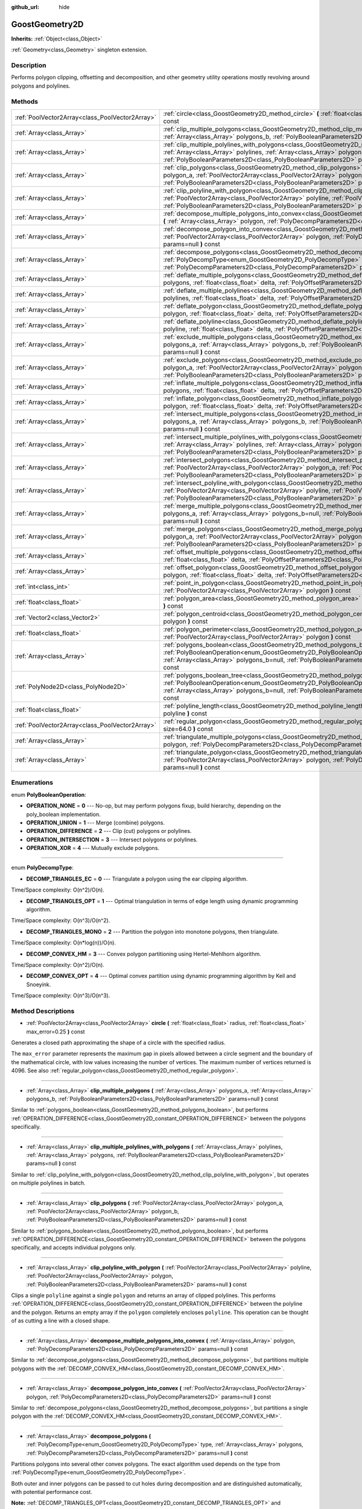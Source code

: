 :github_url: hide

.. Generated automatically by doc/tools/makerst.py in Godot's source tree.
.. DO NOT EDIT THIS FILE, but the GoostGeometry2D.xml source instead.
.. The source is found in doc/classes or modules/<name>/doc_classes.

.. _class_GoostGeometry2D:

GoostGeometry2D
===============

**Inherits:** :ref:`Object<class_Object>`

:ref:`Geometry<class_Geometry>` singleton extension.

Description
-----------

Performs polygon clipping, offsetting and decomposition, and other geometry utility operations mostly revolving around polygons and polylines.

Methods
-------

+-------------------------------------------------+-------------------------------------------------------------------------------------------------------------------------------------------------------------------------------------------------------------------------------------------------------------------------------------------------------------------------------------------------+
| :ref:`PoolVector2Array<class_PoolVector2Array>` | :ref:`circle<class_GoostGeometry2D_method_circle>` **(** :ref:`float<class_float>` radius, :ref:`float<class_float>` max_error=0.25 **)** const                                                                                                                                                                                                 |
+-------------------------------------------------+-------------------------------------------------------------------------------------------------------------------------------------------------------------------------------------------------------------------------------------------------------------------------------------------------------------------------------------------------+
| :ref:`Array<class_Array>`                       | :ref:`clip_multiple_polygons<class_GoostGeometry2D_method_clip_multiple_polygons>` **(** :ref:`Array<class_Array>` polygons_a, :ref:`Array<class_Array>` polygons_b, :ref:`PolyBooleanParameters2D<class_PolyBooleanParameters2D>` params=null **)** const                                                                                      |
+-------------------------------------------------+-------------------------------------------------------------------------------------------------------------------------------------------------------------------------------------------------------------------------------------------------------------------------------------------------------------------------------------------------+
| :ref:`Array<class_Array>`                       | :ref:`clip_multiple_polylines_with_polygons<class_GoostGeometry2D_method_clip_multiple_polylines_with_polygons>` **(** :ref:`Array<class_Array>` polylines, :ref:`Array<class_Array>` polygons, :ref:`PolyBooleanParameters2D<class_PolyBooleanParameters2D>` params=null **)** const                                                           |
+-------------------------------------------------+-------------------------------------------------------------------------------------------------------------------------------------------------------------------------------------------------------------------------------------------------------------------------------------------------------------------------------------------------+
| :ref:`Array<class_Array>`                       | :ref:`clip_polygons<class_GoostGeometry2D_method_clip_polygons>` **(** :ref:`PoolVector2Array<class_PoolVector2Array>` polygon_a, :ref:`PoolVector2Array<class_PoolVector2Array>` polygon_b, :ref:`PolyBooleanParameters2D<class_PolyBooleanParameters2D>` params=null **)** const                                                              |
+-------------------------------------------------+-------------------------------------------------------------------------------------------------------------------------------------------------------------------------------------------------------------------------------------------------------------------------------------------------------------------------------------------------+
| :ref:`Array<class_Array>`                       | :ref:`clip_polyline_with_polygon<class_GoostGeometry2D_method_clip_polyline_with_polygon>` **(** :ref:`PoolVector2Array<class_PoolVector2Array>` polyline, :ref:`PoolVector2Array<class_PoolVector2Array>` polygon, :ref:`PolyBooleanParameters2D<class_PolyBooleanParameters2D>` params=null **)** const                                       |
+-------------------------------------------------+-------------------------------------------------------------------------------------------------------------------------------------------------------------------------------------------------------------------------------------------------------------------------------------------------------------------------------------------------+
| :ref:`Array<class_Array>`                       | :ref:`decompose_multiple_polygons_into_convex<class_GoostGeometry2D_method_decompose_multiple_polygons_into_convex>` **(** :ref:`Array<class_Array>` polygon, :ref:`PolyDecompParameters2D<class_PolyDecompParameters2D>` params=null **)** const                                                                                               |
+-------------------------------------------------+-------------------------------------------------------------------------------------------------------------------------------------------------------------------------------------------------------------------------------------------------------------------------------------------------------------------------------------------------+
| :ref:`Array<class_Array>`                       | :ref:`decompose_polygon_into_convex<class_GoostGeometry2D_method_decompose_polygon_into_convex>` **(** :ref:`PoolVector2Array<class_PoolVector2Array>` polygon, :ref:`PolyDecompParameters2D<class_PolyDecompParameters2D>` params=null **)** const                                                                                             |
+-------------------------------------------------+-------------------------------------------------------------------------------------------------------------------------------------------------------------------------------------------------------------------------------------------------------------------------------------------------------------------------------------------------+
| :ref:`Array<class_Array>`                       | :ref:`decompose_polygons<class_GoostGeometry2D_method_decompose_polygons>` **(** :ref:`PolyDecompType<enum_GoostGeometry2D_PolyDecompType>` type, :ref:`Array<class_Array>` polygons, :ref:`PolyDecompParameters2D<class_PolyDecompParameters2D>` params=null **)** const                                                                       |
+-------------------------------------------------+-------------------------------------------------------------------------------------------------------------------------------------------------------------------------------------------------------------------------------------------------------------------------------------------------------------------------------------------------+
| :ref:`Array<class_Array>`                       | :ref:`deflate_multiple_polygons<class_GoostGeometry2D_method_deflate_multiple_polygons>` **(** :ref:`Array<class_Array>` polygons, :ref:`float<class_float>` delta, :ref:`PolyOffsetParameters2D<class_PolyOffsetParameters2D>` params=null **)** const                                                                                         |
+-------------------------------------------------+-------------------------------------------------------------------------------------------------------------------------------------------------------------------------------------------------------------------------------------------------------------------------------------------------------------------------------------------------+
| :ref:`Array<class_Array>`                       | :ref:`deflate_multiple_polylines<class_GoostGeometry2D_method_deflate_multiple_polylines>` **(** :ref:`Array<class_Array>` polylines, :ref:`float<class_float>` delta, :ref:`PolyOffsetParameters2D<class_PolyOffsetParameters2D>` params=null **)** const                                                                                      |
+-------------------------------------------------+-------------------------------------------------------------------------------------------------------------------------------------------------------------------------------------------------------------------------------------------------------------------------------------------------------------------------------------------------+
| :ref:`Array<class_Array>`                       | :ref:`deflate_polygon<class_GoostGeometry2D_method_deflate_polygon>` **(** :ref:`PoolVector2Array<class_PoolVector2Array>` polygon, :ref:`float<class_float>` delta, :ref:`PolyOffsetParameters2D<class_PolyOffsetParameters2D>` params=null **)** const                                                                                        |
+-------------------------------------------------+-------------------------------------------------------------------------------------------------------------------------------------------------------------------------------------------------------------------------------------------------------------------------------------------------------------------------------------------------+
| :ref:`Array<class_Array>`                       | :ref:`deflate_polyline<class_GoostGeometry2D_method_deflate_polyline>` **(** :ref:`PoolVector2Array<class_PoolVector2Array>` polyline, :ref:`float<class_float>` delta, :ref:`PolyOffsetParameters2D<class_PolyOffsetParameters2D>` params=null **)** const                                                                                     |
+-------------------------------------------------+-------------------------------------------------------------------------------------------------------------------------------------------------------------------------------------------------------------------------------------------------------------------------------------------------------------------------------------------------+
| :ref:`Array<class_Array>`                       | :ref:`exclude_multiple_polygons<class_GoostGeometry2D_method_exclude_multiple_polygons>` **(** :ref:`Array<class_Array>` polygons_a, :ref:`Array<class_Array>` polygons_b, :ref:`PolyBooleanParameters2D<class_PolyBooleanParameters2D>` params=null **)** const                                                                                |
+-------------------------------------------------+-------------------------------------------------------------------------------------------------------------------------------------------------------------------------------------------------------------------------------------------------------------------------------------------------------------------------------------------------+
| :ref:`Array<class_Array>`                       | :ref:`exclude_polygons<class_GoostGeometry2D_method_exclude_polygons>` **(** :ref:`PoolVector2Array<class_PoolVector2Array>` polygon_a, :ref:`PoolVector2Array<class_PoolVector2Array>` polygon_b, :ref:`PolyBooleanParameters2D<class_PolyBooleanParameters2D>` params=null **)** const                                                        |
+-------------------------------------------------+-------------------------------------------------------------------------------------------------------------------------------------------------------------------------------------------------------------------------------------------------------------------------------------------------------------------------------------------------+
| :ref:`Array<class_Array>`                       | :ref:`inflate_multiple_polygons<class_GoostGeometry2D_method_inflate_multiple_polygons>` **(** :ref:`Array<class_Array>` polygons, :ref:`float<class_float>` delta, :ref:`PolyOffsetParameters2D<class_PolyOffsetParameters2D>` params=null **)** const                                                                                         |
+-------------------------------------------------+-------------------------------------------------------------------------------------------------------------------------------------------------------------------------------------------------------------------------------------------------------------------------------------------------------------------------------------------------+
| :ref:`Array<class_Array>`                       | :ref:`inflate_polygon<class_GoostGeometry2D_method_inflate_polygon>` **(** :ref:`PoolVector2Array<class_PoolVector2Array>` polygon, :ref:`float<class_float>` delta, :ref:`PolyOffsetParameters2D<class_PolyOffsetParameters2D>` params=null **)** const                                                                                        |
+-------------------------------------------------+-------------------------------------------------------------------------------------------------------------------------------------------------------------------------------------------------------------------------------------------------------------------------------------------------------------------------------------------------+
| :ref:`Array<class_Array>`                       | :ref:`intersect_multiple_polygons<class_GoostGeometry2D_method_intersect_multiple_polygons>` **(** :ref:`Array<class_Array>` polygons_a, :ref:`Array<class_Array>` polygons_b, :ref:`PolyBooleanParameters2D<class_PolyBooleanParameters2D>` params=null **)** const                                                                            |
+-------------------------------------------------+-------------------------------------------------------------------------------------------------------------------------------------------------------------------------------------------------------------------------------------------------------------------------------------------------------------------------------------------------+
| :ref:`Array<class_Array>`                       | :ref:`intersect_multiple_polylines_with_polygons<class_GoostGeometry2D_method_intersect_multiple_polylines_with_polygons>` **(** :ref:`Array<class_Array>` polylines, :ref:`Array<class_Array>` polygons, :ref:`PolyBooleanParameters2D<class_PolyBooleanParameters2D>` params=null **)** const                                                 |
+-------------------------------------------------+-------------------------------------------------------------------------------------------------------------------------------------------------------------------------------------------------------------------------------------------------------------------------------------------------------------------------------------------------+
| :ref:`Array<class_Array>`                       | :ref:`intersect_polygons<class_GoostGeometry2D_method_intersect_polygons>` **(** :ref:`PoolVector2Array<class_PoolVector2Array>` polygon_a, :ref:`PoolVector2Array<class_PoolVector2Array>` polygon_b, :ref:`PolyBooleanParameters2D<class_PolyBooleanParameters2D>` params=null **)** const                                                    |
+-------------------------------------------------+-------------------------------------------------------------------------------------------------------------------------------------------------------------------------------------------------------------------------------------------------------------------------------------------------------------------------------------------------+
| :ref:`Array<class_Array>`                       | :ref:`intersect_polyline_with_polygon<class_GoostGeometry2D_method_intersect_polyline_with_polygon>` **(** :ref:`PoolVector2Array<class_PoolVector2Array>` polyline, :ref:`PoolVector2Array<class_PoolVector2Array>` polygon, :ref:`PolyBooleanParameters2D<class_PolyBooleanParameters2D>` params=null **)** const                             |
+-------------------------------------------------+-------------------------------------------------------------------------------------------------------------------------------------------------------------------------------------------------------------------------------------------------------------------------------------------------------------------------------------------------+
| :ref:`Array<class_Array>`                       | :ref:`merge_multiple_polygons<class_GoostGeometry2D_method_merge_multiple_polygons>` **(** :ref:`Array<class_Array>` polygons_a, :ref:`Array<class_Array>` polygons_b=null, :ref:`PolyBooleanParameters2D<class_PolyBooleanParameters2D>` params=null **)** const                                                                               |
+-------------------------------------------------+-------------------------------------------------------------------------------------------------------------------------------------------------------------------------------------------------------------------------------------------------------------------------------------------------------------------------------------------------+
| :ref:`Array<class_Array>`                       | :ref:`merge_polygons<class_GoostGeometry2D_method_merge_polygons>` **(** :ref:`PoolVector2Array<class_PoolVector2Array>` polygon_a, :ref:`PoolVector2Array<class_PoolVector2Array>` polygon_b, :ref:`PolyBooleanParameters2D<class_PolyBooleanParameters2D>` params=null **)** const                                                            |
+-------------------------------------------------+-------------------------------------------------------------------------------------------------------------------------------------------------------------------------------------------------------------------------------------------------------------------------------------------------------------------------------------------------+
| :ref:`Array<class_Array>`                       | :ref:`offset_multiple_polygons<class_GoostGeometry2D_method_offset_multiple_polygons>` **(** :ref:`Array<class_Array>` polygons, :ref:`float<class_float>` delta, :ref:`PolyOffsetParameters2D<class_PolyOffsetParameters2D>` params=null **)** const                                                                                           |
+-------------------------------------------------+-------------------------------------------------------------------------------------------------------------------------------------------------------------------------------------------------------------------------------------------------------------------------------------------------------------------------------------------------+
| :ref:`Array<class_Array>`                       | :ref:`offset_polygon<class_GoostGeometry2D_method_offset_polygon>` **(** :ref:`PoolVector2Array<class_PoolVector2Array>` polygon, :ref:`float<class_float>` delta, :ref:`PolyOffsetParameters2D<class_PolyOffsetParameters2D>` params=null **)** const                                                                                          |
+-------------------------------------------------+-------------------------------------------------------------------------------------------------------------------------------------------------------------------------------------------------------------------------------------------------------------------------------------------------------------------------------------------------+
| :ref:`int<class_int>`                           | :ref:`point_in_polygon<class_GoostGeometry2D_method_point_in_polygon>` **(** :ref:`Vector2<class_Vector2>` point, :ref:`PoolVector2Array<class_PoolVector2Array>` polygon **)** const                                                                                                                                                           |
+-------------------------------------------------+-------------------------------------------------------------------------------------------------------------------------------------------------------------------------------------------------------------------------------------------------------------------------------------------------------------------------------------------------+
| :ref:`float<class_float>`                       | :ref:`polygon_area<class_GoostGeometry2D_method_polygon_area>` **(** :ref:`PoolVector2Array<class_PoolVector2Array>` polygon **)** const                                                                                                                                                                                                        |
+-------------------------------------------------+-------------------------------------------------------------------------------------------------------------------------------------------------------------------------------------------------------------------------------------------------------------------------------------------------------------------------------------------------+
| :ref:`Vector2<class_Vector2>`                   | :ref:`polygon_centroid<class_GoostGeometry2D_method_polygon_centroid>` **(** :ref:`PoolVector2Array<class_PoolVector2Array>` polygon **)** const                                                                                                                                                                                                |
+-------------------------------------------------+-------------------------------------------------------------------------------------------------------------------------------------------------------------------------------------------------------------------------------------------------------------------------------------------------------------------------------------------------+
| :ref:`float<class_float>`                       | :ref:`polygon_perimeter<class_GoostGeometry2D_method_polygon_perimeter>` **(** :ref:`PoolVector2Array<class_PoolVector2Array>` polygon **)** const                                                                                                                                                                                              |
+-------------------------------------------------+-------------------------------------------------------------------------------------------------------------------------------------------------------------------------------------------------------------------------------------------------------------------------------------------------------------------------------------------------+
| :ref:`Array<class_Array>`                       | :ref:`polygons_boolean<class_GoostGeometry2D_method_polygons_boolean>` **(** :ref:`PolyBooleanOperation<enum_GoostGeometry2D_PolyBooleanOperation>` operation, :ref:`Array<class_Array>` polygons_a, :ref:`Array<class_Array>` polygons_b=null, :ref:`PolyBooleanParameters2D<class_PolyBooleanParameters2D>` params=null **)** const           |
+-------------------------------------------------+-------------------------------------------------------------------------------------------------------------------------------------------------------------------------------------------------------------------------------------------------------------------------------------------------------------------------------------------------+
| :ref:`PolyNode2D<class_PolyNode2D>`             | :ref:`polygons_boolean_tree<class_GoostGeometry2D_method_polygons_boolean_tree>` **(** :ref:`PolyBooleanOperation<enum_GoostGeometry2D_PolyBooleanOperation>` operation, :ref:`Array<class_Array>` polygons_a, :ref:`Array<class_Array>` polygons_b=null, :ref:`PolyBooleanParameters2D<class_PolyBooleanParameters2D>` params=null **)** const |
+-------------------------------------------------+-------------------------------------------------------------------------------------------------------------------------------------------------------------------------------------------------------------------------------------------------------------------------------------------------------------------------------------------------+
| :ref:`float<class_float>`                       | :ref:`polyline_length<class_GoostGeometry2D_method_polyline_length>` **(** :ref:`PoolVector2Array<class_PoolVector2Array>` polyline **)** const                                                                                                                                                                                                 |
+-------------------------------------------------+-------------------------------------------------------------------------------------------------------------------------------------------------------------------------------------------------------------------------------------------------------------------------------------------------------------------------------------------------+
| :ref:`PoolVector2Array<class_PoolVector2Array>` | :ref:`regular_polygon<class_GoostGeometry2D_method_regular_polygon>` **(** :ref:`int<class_int>` sides, :ref:`float<class_float>` size=64.0 **)** const                                                                                                                                                                                         |
+-------------------------------------------------+-------------------------------------------------------------------------------------------------------------------------------------------------------------------------------------------------------------------------------------------------------------------------------------------------------------------------------------------------+
| :ref:`Array<class_Array>`                       | :ref:`triangulate_multiple_polygons<class_GoostGeometry2D_method_triangulate_multiple_polygons>` **(** :ref:`Array<class_Array>` polygon, :ref:`PolyDecompParameters2D<class_PolyDecompParameters2D>` params=null **)** const                                                                                                                   |
+-------------------------------------------------+-------------------------------------------------------------------------------------------------------------------------------------------------------------------------------------------------------------------------------------------------------------------------------------------------------------------------------------------------+
| :ref:`Array<class_Array>`                       | :ref:`triangulate_polygon<class_GoostGeometry2D_method_triangulate_polygon>` **(** :ref:`PoolVector2Array<class_PoolVector2Array>` polygon, :ref:`PolyDecompParameters2D<class_PolyDecompParameters2D>` params=null **)** const                                                                                                                 |
+-------------------------------------------------+-------------------------------------------------------------------------------------------------------------------------------------------------------------------------------------------------------------------------------------------------------------------------------------------------------------------------------------------------+

Enumerations
------------

.. _enum_GoostGeometry2D_PolyBooleanOperation:

.. _class_GoostGeometry2D_constant_OPERATION_NONE:

.. _class_GoostGeometry2D_constant_OPERATION_UNION:

.. _class_GoostGeometry2D_constant_OPERATION_DIFFERENCE:

.. _class_GoostGeometry2D_constant_OPERATION_INTERSECTION:

.. _class_GoostGeometry2D_constant_OPERATION_XOR:

enum **PolyBooleanOperation**:

- **OPERATION_NONE** = **0** --- No-op, but may perform polygons fixup, build hierarchy, depending on the poly_boolean implementation.

- **OPERATION_UNION** = **1** --- Merge (combine) polygons.

- **OPERATION_DIFFERENCE** = **2** --- Clip (cut) polygons or polylines.

- **OPERATION_INTERSECTION** = **3** --- Intersect polygons or polylines.

- **OPERATION_XOR** = **4** --- Mutually exclude polygons.

----

.. _enum_GoostGeometry2D_PolyDecompType:

.. _class_GoostGeometry2D_constant_DECOMP_TRIANGLES_EC:

.. _class_GoostGeometry2D_constant_DECOMP_TRIANGLES_OPT:

.. _class_GoostGeometry2D_constant_DECOMP_TRIANGLES_MONO:

.. _class_GoostGeometry2D_constant_DECOMP_CONVEX_HM:

.. _class_GoostGeometry2D_constant_DECOMP_CONVEX_OPT:

enum **PolyDecompType**:

- **DECOMP_TRIANGLES_EC** = **0** --- Triangulate a polygon using the ear clipping algorithm.

Time/Space complexity: O(n^2)/O(n).

- **DECOMP_TRIANGLES_OPT** = **1** --- Optimal triangulation in terms of edge length using dynamic programming algorithm.

Time/Space complexity: O(n^3)/O(n^2).

- **DECOMP_TRIANGLES_MONO** = **2** --- Partition the polygon into monotone polygons, then triangulate.

Time/Space complexity: O(n\*log(n))/O(n).

- **DECOMP_CONVEX_HM** = **3** --- Convex polygon partitioning using Hertel-Mehlhorn algorithm.

Time/Space complexity: O(n^2)/O(n).

- **DECOMP_CONVEX_OPT** = **4** --- Optimal convex partition using dynamic programming algorithm by Keil and Snoeyink.

Time/Space complexity: O(n^3)/O(n^3).

Method Descriptions
-------------------

.. _class_GoostGeometry2D_method_circle:

- :ref:`PoolVector2Array<class_PoolVector2Array>` **circle** **(** :ref:`float<class_float>` radius, :ref:`float<class_float>` max_error=0.25 **)** const

Generates a closed path approximating the shape of a circle with the specified radius.

The ``max_error`` parameter represents the maximum gap in pixels allowed between a circle segment and the boundary of the mathematical circle, with low values increasing the number of vertices. The maximum number of vertices returned is 4096. See also :ref:`regular_polygon<class_GoostGeometry2D_method_regular_polygon>`.

----

.. _class_GoostGeometry2D_method_clip_multiple_polygons:

- :ref:`Array<class_Array>` **clip_multiple_polygons** **(** :ref:`Array<class_Array>` polygons_a, :ref:`Array<class_Array>` polygons_b, :ref:`PolyBooleanParameters2D<class_PolyBooleanParameters2D>` params=null **)** const

Similar to :ref:`polygons_boolean<class_GoostGeometry2D_method_polygons_boolean>`, but performs :ref:`OPERATION_DIFFERENCE<class_GoostGeometry2D_constant_OPERATION_DIFFERENCE>` between the polygons specifically.

----

.. _class_GoostGeometry2D_method_clip_multiple_polylines_with_polygons:

- :ref:`Array<class_Array>` **clip_multiple_polylines_with_polygons** **(** :ref:`Array<class_Array>` polylines, :ref:`Array<class_Array>` polygons, :ref:`PolyBooleanParameters2D<class_PolyBooleanParameters2D>` params=null **)** const

Similar to :ref:`clip_polyline_with_polygon<class_GoostGeometry2D_method_clip_polyline_with_polygon>`, but operates on multiple polylines in batch.

----

.. _class_GoostGeometry2D_method_clip_polygons:

- :ref:`Array<class_Array>` **clip_polygons** **(** :ref:`PoolVector2Array<class_PoolVector2Array>` polygon_a, :ref:`PoolVector2Array<class_PoolVector2Array>` polygon_b, :ref:`PolyBooleanParameters2D<class_PolyBooleanParameters2D>` params=null **)** const

Similar to :ref:`polygons_boolean<class_GoostGeometry2D_method_polygons_boolean>`, but performs :ref:`OPERATION_DIFFERENCE<class_GoostGeometry2D_constant_OPERATION_DIFFERENCE>` between the polygons specifically, and accepts individual polygons only.

----

.. _class_GoostGeometry2D_method_clip_polyline_with_polygon:

- :ref:`Array<class_Array>` **clip_polyline_with_polygon** **(** :ref:`PoolVector2Array<class_PoolVector2Array>` polyline, :ref:`PoolVector2Array<class_PoolVector2Array>` polygon, :ref:`PolyBooleanParameters2D<class_PolyBooleanParameters2D>` params=null **)** const

Clips a single ``polyline`` against a single ``polygon`` and returns an array of clipped polylines. This performs :ref:`OPERATION_DIFFERENCE<class_GoostGeometry2D_constant_OPERATION_DIFFERENCE>` between the polyline and the polygon. Returns an empty array if the ``polygon`` completely encloses ``polyline``. This operation can be thought of as cutting a line with a closed shape.

----

.. _class_GoostGeometry2D_method_decompose_multiple_polygons_into_convex:

- :ref:`Array<class_Array>` **decompose_multiple_polygons_into_convex** **(** :ref:`Array<class_Array>` polygon, :ref:`PolyDecompParameters2D<class_PolyDecompParameters2D>` params=null **)** const

Similar to :ref:`decompose_polygons<class_GoostGeometry2D_method_decompose_polygons>`, but partitions multiple polygons with the :ref:`DECOMP_CONVEX_HM<class_GoostGeometry2D_constant_DECOMP_CONVEX_HM>`.

----

.. _class_GoostGeometry2D_method_decompose_polygon_into_convex:

- :ref:`Array<class_Array>` **decompose_polygon_into_convex** **(** :ref:`PoolVector2Array<class_PoolVector2Array>` polygon, :ref:`PolyDecompParameters2D<class_PolyDecompParameters2D>` params=null **)** const

Similar to :ref:`decompose_polygons<class_GoostGeometry2D_method_decompose_polygons>`, but partitions a single polygon with the :ref:`DECOMP_CONVEX_HM<class_GoostGeometry2D_constant_DECOMP_CONVEX_HM>`.

----

.. _class_GoostGeometry2D_method_decompose_polygons:

- :ref:`Array<class_Array>` **decompose_polygons** **(** :ref:`PolyDecompType<enum_GoostGeometry2D_PolyDecompType>` type, :ref:`Array<class_Array>` polygons, :ref:`PolyDecompParameters2D<class_PolyDecompParameters2D>` params=null **)** const

Partitions polygons into several other convex polygons. The exact algorithm used depends on the type from :ref:`PolyDecompType<enum_GoostGeometry2D_PolyDecompType>`.

Both outer and inner polygons can be passed to cut holes during decomposition and are distinguished automatically, with potential performance cost.

**Note:** :ref:`DECOMP_TRIANGLES_OPT<class_GoostGeometry2D_constant_DECOMP_TRIANGLES_OPT>` and :ref:`DECOMP_TRIANGLES_OPT<class_GoostGeometry2D_constant_DECOMP_TRIANGLES_OPT>` do not support partitioning of a polygon with holes.

----

.. _class_GoostGeometry2D_method_deflate_multiple_polygons:

- :ref:`Array<class_Array>` **deflate_multiple_polygons** **(** :ref:`Array<class_Array>` polygons, :ref:`float<class_float>` delta, :ref:`PolyOffsetParameters2D<class_PolyOffsetParameters2D>` params=null **)** const

Similar to :ref:`offset_multiple_polygons<class_GoostGeometry2D_method_offset_multiple_polygons>`, but allows to grow polygons by the absolute value of ``delta``.

----

.. _class_GoostGeometry2D_method_deflate_multiple_polylines:

- :ref:`Array<class_Array>` **deflate_multiple_polylines** **(** :ref:`Array<class_Array>` polylines, :ref:`float<class_float>` delta, :ref:`PolyOffsetParameters2D<class_PolyOffsetParameters2D>` params=null **)** const

Similar to :ref:`deflate_polyline<class_GoostGeometry2D_method_deflate_polyline>`, but operates on multiple polylines simultaneously.

----

.. _class_GoostGeometry2D_method_deflate_polygon:

- :ref:`Array<class_Array>` **deflate_polygon** **(** :ref:`PoolVector2Array<class_PoolVector2Array>` polygon, :ref:`float<class_float>` delta, :ref:`PolyOffsetParameters2D<class_PolyOffsetParameters2D>` params=null **)** const

Deflates (grows) a single ``polygon`` by ``delta`` pixels.

Each polygon's vertices will be rounded as determined by :ref:`PolyOffsetParameters2D.join_type<class_PolyOffsetParameters2D_property_join_type>`.

----

.. _class_GoostGeometry2D_method_deflate_polyline:

- :ref:`Array<class_Array>` **deflate_polyline** **(** :ref:`PoolVector2Array<class_PoolVector2Array>` polyline, :ref:`float<class_float>` delta, :ref:`PolyOffsetParameters2D<class_PolyOffsetParameters2D>` params=null **)** const

Deflates (grows) ``polylines`` into polygons by ``delta`` pixels.

Each polygon's vertices will be rounded as determined by :ref:`PolyOffsetParameters2D.join_type<class_PolyOffsetParameters2D_property_join_type>`.

Each polygon's endpoints will be rounded as determined by :ref:`PolyOffsetParameters2D.end_type<class_PolyOffsetParameters2D_property_end_type>`, except for the :ref:`PolyOffsetParameters2D.END_POLYGON<class_PolyOffsetParameters2D_constant_END_POLYGON>` as it's used by polygon offsetting specifically, use :ref:`PolyOffsetParameters2D.END_JOINED<class_PolyOffsetParameters2D_constant_END_JOINED>` to grow a polyline like a closed donut instead.

----

.. _class_GoostGeometry2D_method_exclude_multiple_polygons:

- :ref:`Array<class_Array>` **exclude_multiple_polygons** **(** :ref:`Array<class_Array>` polygons_a, :ref:`Array<class_Array>` polygons_b, :ref:`PolyBooleanParameters2D<class_PolyBooleanParameters2D>` params=null **)** const

Similar to :ref:`polygons_boolean<class_GoostGeometry2D_method_polygons_boolean>`, but performs :ref:`OPERATION_XOR<class_GoostGeometry2D_constant_OPERATION_XOR>` between the polygons specifically.

----

.. _class_GoostGeometry2D_method_exclude_polygons:

- :ref:`Array<class_Array>` **exclude_polygons** **(** :ref:`PoolVector2Array<class_PoolVector2Array>` polygon_a, :ref:`PoolVector2Array<class_PoolVector2Array>` polygon_b, :ref:`PolyBooleanParameters2D<class_PolyBooleanParameters2D>` params=null **)** const

Similar to :ref:`polygons_boolean<class_GoostGeometry2D_method_polygons_boolean>`, but performs :ref:`OPERATION_XOR<class_GoostGeometry2D_constant_OPERATION_XOR>` between the polygons specifically, and accepts individual polygons only.

----

.. _class_GoostGeometry2D_method_inflate_multiple_polygons:

- :ref:`Array<class_Array>` **inflate_multiple_polygons** **(** :ref:`Array<class_Array>` polygons, :ref:`float<class_float>` delta, :ref:`PolyOffsetParameters2D<class_PolyOffsetParameters2D>` params=null **)** const

Similar to :ref:`offset_multiple_polygons<class_GoostGeometry2D_method_offset_multiple_polygons>`, but allows to shrink polygons by the absolute value of ``delta``.

----

.. _class_GoostGeometry2D_method_inflate_polygon:

- :ref:`Array<class_Array>` **inflate_polygon** **(** :ref:`PoolVector2Array<class_PoolVector2Array>` polygon, :ref:`float<class_float>` delta, :ref:`PolyOffsetParameters2D<class_PolyOffsetParameters2D>` params=null **)** const

Similar to :ref:`offset_polygon<class_GoostGeometry2D_method_offset_polygon>`, but allows to shrink a single polygon by the absolute value of ``delta``.

----

.. _class_GoostGeometry2D_method_intersect_multiple_polygons:

- :ref:`Array<class_Array>` **intersect_multiple_polygons** **(** :ref:`Array<class_Array>` polygons_a, :ref:`Array<class_Array>` polygons_b, :ref:`PolyBooleanParameters2D<class_PolyBooleanParameters2D>` params=null **)** const

Similar to :ref:`polygons_boolean<class_GoostGeometry2D_method_polygons_boolean>`, but performs :ref:`OPERATION_INTERSECTION<class_GoostGeometry2D_constant_OPERATION_INTERSECTION>` between the polygons specifically.

----

.. _class_GoostGeometry2D_method_intersect_multiple_polylines_with_polygons:

- :ref:`Array<class_Array>` **intersect_multiple_polylines_with_polygons** **(** :ref:`Array<class_Array>` polylines, :ref:`Array<class_Array>` polygons, :ref:`PolyBooleanParameters2D<class_PolyBooleanParameters2D>` params=null **)** const

Similar to :ref:`intersect_polyline_with_polygon<class_GoostGeometry2D_method_intersect_polyline_with_polygon>`, but operates on multiple polylines in batch.

----

.. _class_GoostGeometry2D_method_intersect_polygons:

- :ref:`Array<class_Array>` **intersect_polygons** **(** :ref:`PoolVector2Array<class_PoolVector2Array>` polygon_a, :ref:`PoolVector2Array<class_PoolVector2Array>` polygon_b, :ref:`PolyBooleanParameters2D<class_PolyBooleanParameters2D>` params=null **)** const

Similar to :ref:`polygons_boolean<class_GoostGeometry2D_method_polygons_boolean>`, but performs :ref:`OPERATION_INTERSECTION<class_GoostGeometry2D_constant_OPERATION_INTERSECTION>` between the polygons specifically, and accepts individual polygons only.

----

.. _class_GoostGeometry2D_method_intersect_polyline_with_polygon:

- :ref:`Array<class_Array>` **intersect_polyline_with_polygon** **(** :ref:`PoolVector2Array<class_PoolVector2Array>` polyline, :ref:`PoolVector2Array<class_PoolVector2Array>` polygon, :ref:`PolyBooleanParameters2D<class_PolyBooleanParameters2D>` params=null **)** const

Intersects polyline with polygon and returns an array of intersected polylines. This performs OPERATION_INTERSECTION between the polyline and the polygon. This operation can be thought of as chopping a line with a closed shape.

----

.. _class_GoostGeometry2D_method_merge_multiple_polygons:

- :ref:`Array<class_Array>` **merge_multiple_polygons** **(** :ref:`Array<class_Array>` polygons_a, :ref:`Array<class_Array>` polygons_b=null, :ref:`PolyBooleanParameters2D<class_PolyBooleanParameters2D>` params=null **)** const

Similar to :ref:`polygons_boolean<class_GoostGeometry2D_method_polygons_boolean>`, but performs :ref:`OPERATION_UNION<class_GoostGeometry2D_constant_OPERATION_UNION>` between the polygons specifically.

----

.. _class_GoostGeometry2D_method_merge_polygons:

- :ref:`Array<class_Array>` **merge_polygons** **(** :ref:`PoolVector2Array<class_PoolVector2Array>` polygon_a, :ref:`PoolVector2Array<class_PoolVector2Array>` polygon_b, :ref:`PolyBooleanParameters2D<class_PolyBooleanParameters2D>` params=null **)** const

Similar to :ref:`polygons_boolean<class_GoostGeometry2D_method_polygons_boolean>`, but performs :ref:`OPERATION_UNION<class_GoostGeometry2D_constant_OPERATION_UNION>` between the polygons specifically, and accepts individual polygons only.

----

.. _class_GoostGeometry2D_method_offset_multiple_polygons:

- :ref:`Array<class_Array>` **offset_multiple_polygons** **(** :ref:`Array<class_Array>` polygons, :ref:`float<class_float>` delta, :ref:`PolyOffsetParameters2D<class_PolyOffsetParameters2D>` params=null **)** const

Inflates or deflates an array of ``polygons`` by ``delta`` pixels. If ``delta`` is positive, makes the polygons grow outward. If ``delta`` is negative, shrinks the polygons inward. Returns an empty array if ``delta`` is negative and the absolute value of it approximately exceeds the minimum bounding rectangle dimensions of each of the polygons.

Each polygon's vertices will be rounded as determined by :ref:`PolyOffsetParameters2D.join_type<class_PolyOffsetParameters2D_property_join_type>`.

----

.. _class_GoostGeometry2D_method_offset_polygon:

- :ref:`Array<class_Array>` **offset_polygon** **(** :ref:`PoolVector2Array<class_PoolVector2Array>` polygon, :ref:`float<class_float>` delta, :ref:`PolyOffsetParameters2D<class_PolyOffsetParameters2D>` params=null **)** const

Inflates or deflates a single ``polygon`` by ``delta`` pixels. If ``delta`` is positive, makes the polygon grow outward. If ``delta`` is negative, shrinks the polygon inward. Returns an empty array if ``delta`` is negative and the absolute value of it approximately exceeds the minimum bounding rectangle dimensions of the polygon.

Each polygon's vertices will be rounded as determined by :ref:`PolyOffsetParameters2D.join_type<class_PolyOffsetParameters2D_property_join_type>`.

----

.. _class_GoostGeometry2D_method_point_in_polygon:

- :ref:`int<class_int>` **point_in_polygon** **(** :ref:`Vector2<class_Vector2>` point, :ref:`PoolVector2Array<class_PoolVector2Array>` polygon **)** const

Returns +1 if the point is *inside* the polygon, 0 if the point is *outside* the polygon, and -1 if the point is *exactly* on the polygon's boundary. Supports arbitrary polygons.

----

.. _class_GoostGeometry2D_method_polygon_area:

- :ref:`float<class_float>` **polygon_area** **(** :ref:`PoolVector2Array<class_PoolVector2Array>` polygon **)** const

Returns ``polygon``'s positive or negative area depending on whether vertices are ordered in counterclockwise or anticlockwise order. See also :ref:`Geometry.is_polygon_clockwise<class_Geometry_method_is_polygon_clockwise>`. If the order is clockwise, the polygon can be interpreted as an inner polygon (hole), otherwise it's an outer polygon (boundary).

----

.. _class_GoostGeometry2D_method_polygon_centroid:

- :ref:`Vector2<class_Vector2>` **polygon_centroid** **(** :ref:`PoolVector2Array<class_PoolVector2Array>` polygon **)** const

Calculates the centroid (also known as "center of mass" or "center of gravity") of the ``polygon`` and returns the consistent result regardless of polygon orientation, see :ref:`Geometry.is_polygon_clockwise<class_Geometry_method_is_polygon_clockwise>`. For accurate results, the polygon must be strictly simple, meaning there should be no self-intersecting edges.

----

.. _class_GoostGeometry2D_method_polygon_perimeter:

- :ref:`float<class_float>` **polygon_perimeter** **(** :ref:`PoolVector2Array<class_PoolVector2Array>` polygon **)** const

Returns the perimeter of an arbitrary polygon. See also :ref:`polyline_length<class_GoostGeometry2D_method_polyline_length>`.

----

.. _class_GoostGeometry2D_method_polygons_boolean:

- :ref:`Array<class_Array>` **polygons_boolean** **(** :ref:`PolyBooleanOperation<enum_GoostGeometry2D_PolyBooleanOperation>` operation, :ref:`Array<class_Array>` polygons_a, :ref:`Array<class_Array>` polygons_b=null, :ref:`PolyBooleanParameters2D<class_PolyBooleanParameters2D>` params=null **)** const

Performs a boolean operation between an array of polygons, with the ``polygons_a`` acting as the *subject* of the operation. Returns an array of resulting polygons with vertices in either clockwise or counterclockwise order, which determines whether a polygon is an outer polygon (boundary) or an inner polygon (hole). The orientation of returned polygons can be checked with :ref:`Geometry.is_polygon_clockwise<class_Geometry_method_is_polygon_clockwise>`. If you need to retain the hierarchy of nested outer and inner polygons, use :ref:`polygons_boolean_tree<class_GoostGeometry2D_method_polygons_boolean_tree>` instead.

**Operations:**

:ref:`OPERATION_UNION<class_GoostGeometry2D_constant_OPERATION_UNION>`:

Merges polygons into one if they overlap in any way. Passing ``polygons_b`` is optional in this case, but you can specify a different :ref:`PolyBooleanParameters2D.clip_fill_rule<class_PolyBooleanParameters2D_property_clip_fill_rule>` for these polygons, producing different results.

This operation can also be used to convert arbitrary polygons into strictly simple ones (no self-intersections):

::

    var params = PolyBooleanParameters2D.new()
    # May not be required on some backends, but provides an explicit intention.
    params.strictly_simple = true
    var solution = GoostGeometry2D.polygons_boolean(GoostGeometry2D.OPERATION_UNION, polygons, params)

:ref:`OPERATION_DIFFERENCE<class_GoostGeometry2D_constant_OPERATION_DIFFERENCE>`:

Clips polygons, the *subject* remains intact if neither polygons overlap. Returns an empty array if ``polygons_b`` completely covers ``polygons_a``. If ``polygons_b`` are enclosed by ``polygons_a``, returns an array of boundary and hole polygons.

:ref:`OPERATION_INTERSECTION<class_GoostGeometry2D_constant_OPERATION_INTERSECTION>`:

Intersects polygons, effectively returning the common area shared by these polygons. Returns an empty array if no intersection occurs.

:ref:`OPERATION_XOR<class_GoostGeometry2D_constant_OPERATION_XOR>`:

Mutually excludes common area defined by the intersection of the polygons. In other words, returns all but common area between the polygons.

----

.. _class_GoostGeometry2D_method_polygons_boolean_tree:

- :ref:`PolyNode2D<class_PolyNode2D>` **polygons_boolean_tree** **(** :ref:`PolyBooleanOperation<enum_GoostGeometry2D_PolyBooleanOperation>` operation, :ref:`Array<class_Array>` polygons_a, :ref:`Array<class_Array>` polygons_b=null, :ref:`PolyBooleanParameters2D<class_PolyBooleanParameters2D>` params=null **)** const

Similar to :ref:`polygons_boolean<class_GoostGeometry2D_method_polygons_boolean>`, but builds an hierarchy of clipped polygons and returns a top-level root node representing the tree of polygons, which has some performance cost. Whether a polygon is an outer or an inner path can be checked with :ref:`PolyNode2D.is_hole<class_PolyNode2D_method_is_hole>` more easily and effectively compared to calculating polygon area to determine orientation, see :ref:`polygon_area<class_GoostGeometry2D_method_polygon_area>`.

----

.. _class_GoostGeometry2D_method_polyline_length:

- :ref:`float<class_float>` **polyline_length** **(** :ref:`PoolVector2Array<class_PoolVector2Array>` polyline **)** const

Returns the total length of the segments representing the polyline. See also :ref:`polygon_perimeter<class_GoostGeometry2D_method_polygon_perimeter>`.

----

.. _class_GoostGeometry2D_method_regular_polygon:

- :ref:`PoolVector2Array<class_PoolVector2Array>` **regular_polygon** **(** :ref:`int<class_int>` sides, :ref:`float<class_float>` size=64.0 **)** const

Generates a regular polygon (triangle, rectangle, pentagon, hexagon etc.) with all equal sides and angles. The specified size can be seen as a radius, with an increasing number of sides approximating a :ref:`circle<class_GoostGeometry2D_method_circle>`.

The order of vertices returned is counterclockwise which makes it an outer polygon by default. To convert it to an inner polygon specifically, use :ref:`PoolVector2Array.invert<class_PoolVector2Array_method_invert>`.

----

.. _class_GoostGeometry2D_method_triangulate_multiple_polygons:

- :ref:`Array<class_Array>` **triangulate_multiple_polygons** **(** :ref:`Array<class_Array>` polygon, :ref:`PolyDecompParameters2D<class_PolyDecompParameters2D>` params=null **)** const

Similar to :ref:`decompose_polygons<class_GoostGeometry2D_method_decompose_polygons>`, but triangulates multiple polygons with the :ref:`DECOMP_TRIANGLES_EC<class_GoostGeometry2D_constant_DECOMP_TRIANGLES_EC>`.

----

.. _class_GoostGeometry2D_method_triangulate_polygon:

- :ref:`Array<class_Array>` **triangulate_polygon** **(** :ref:`PoolVector2Array<class_PoolVector2Array>` polygon, :ref:`PolyDecompParameters2D<class_PolyDecompParameters2D>` params=null **)** const

Similar to :ref:`decompose_polygons<class_GoostGeometry2D_method_decompose_polygons>`, but triangulates a single polygon with the :ref:`DECOMP_TRIANGLES_EC<class_GoostGeometry2D_constant_DECOMP_TRIANGLES_EC>`.

